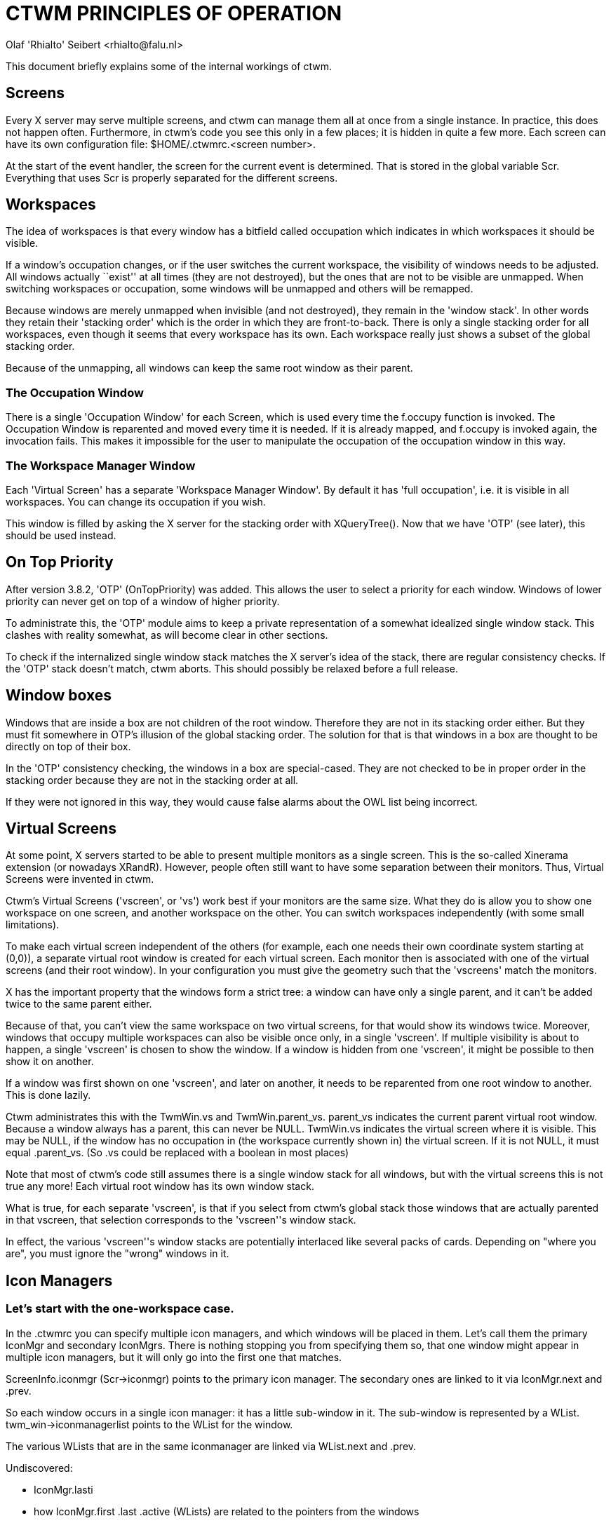 = CTWM PRINCIPLES OF OPERATION
Olaf 'Rhialto' Seibert <rhialto@falu.nl>

This document briefly explains some of the internal workings of ctwm.

== Screens ==

Every X server may serve multiple screens, and ctwm can manage them all
at once from a single instance. In practice, this does not happen often.
Furthermore, in ctwm's code you see this only in a few places; it is
hidden in quite a few more. Each screen can have its own configuration
file: +$HOME/.ctwmrc.<screen number>+.

At the start of the event handler, the screen for the current event is
determined. That is stored in the global variable +Scr+. Everything that
uses +Scr+ is properly separated for the different screens.

== Workspaces ==

The idea of workspaces is that every window has a bitfield called
+occupation+ which indicates in which workspaces it should be visible.

If a window's occupation changes, or if the user switches the current
workspace, the visibility of windows needs to be adjusted.
All windows actually ``exist'' at all times (they are not destroyed), but
the ones that are not to be visible are unmapped. When switching
workspaces or occupation, some windows will be unmapped and others will
be remapped.

Because windows are merely unmapped when invisible (and not destroyed),
they remain in the 'window stack'. In other words they retain their
'stacking order' which is the order in which they are front-to-back.
There is only a single stacking order for all workspaces, even though it
seems that every workspace has its own. Each workspace really just shows
a subset of the global stacking order.

Because of the unmapping, all windows can keep the same root window as
their parent.

=== The Occupation Window ===

There is a single 'Occupation Window' for each Screen, which is used
every time the +f.occupy+ function is invoked.
The Occupation Window is reparented and moved every time it is needed.
If it is already mapped, and +f.occupy+ is invoked again, the invocation
fails. This makes it impossible for the user to manipulate the
occupation of the occupation window in this way.

=== The Workspace Manager Window ===

Each 'Virtual Screen' has a separate 'Workspace Manager Window'.
By default it has 'full occupation', i.e. it is visible in all
workspaces.
You can change its occupation if you wish.

This window is filled by asking the X server for the stacking order
with +XQueryTree()+. Now that we have 'OTP' (see later), this should be
used instead.

== On Top Priority ==

After version 3.8.2, 'OTP' (OnTopPriority) was added. This allows the
user to select a priority for each window. Windows of lower priority can
never get on top of a window of higher priority.

To administrate this, the 'OTP'  module aims to keep a private
representation of a somewhat idealized single window stack.  This
clashes with reality somewhat, as will become clear in other sections.

To check if the internalized single window stack matches the X server's
idea of the stack, there are regular consistency checks. If the 'OTP'
stack doesn't match, ctwm aborts.
This should possibly be relaxed before a full release.

== Window boxes ==

Windows that are inside a box are not children of the root window.
Therefore they are not in its stacking order either.  But they must fit
somewhere in OTP's illusion of the global stacking order.
The solution for that is that windows in a box are thought to be
directly on top of their box.

In the 'OTP' consistency checking, the windows in a box are special-cased.
They are not checked to be in proper order in the stacking order because
they are not in the stacking order at all.

If they were not ignored in this way, they would cause false alarms
about the OWL list being incorrect.

== Virtual Screens ==

At some point, X servers started to be able to present multiple monitors
as a single screen. This is the so-called Xinerama extension (or
nowadays XRandR).  However, people often still want to have some
separation between their monitors. Thus, Virtual Screens were invented
in ctwm.

Ctwm's Virtual Screens ('vscreen', or 'vs') work best if your monitors are
the same size.  What they do is allow you to show one workspace on one
screen, and another workspace on the other. You can switch workspaces
independently (with some small limitations).

To make each virtual screen independent of the others (for example, each
one needs their own coordinate system starting at (0,0)), a separate
virtual root window is created for each virtual screen. Each monitor
then is associated with one of the virtual screens (and their root
window). In your configuration you must give the geometry such that the
'vscreens' match the monitors.

X has the important property that the windows form a strict tree: a
window can have only a single parent, and it can't be added twice to the
same parent either.

Because of that, you can't view the same workspace on two virtual
screens, for that would show its windows twice. Moreover, windows that
occupy multiple workspaces can also be visible once only, in a single
'vscreen'.  If multiple visibility is about to happen, a single
'vscreen' is chosen to show the window. If a window is hidden from one
'vscreen', it might be possible to then show it on another.

If a window was first shown on one 'vscreen', and later on another, it
needs to be reparented from one root window to another. This is done
lazily.

Ctwm administrates this with the +TwmWin.vs+ and +TwmWin.parent_vs+.
+parent_vs+ indicates the current parent virtual root window. Because a
window always has a parent, this can never be +NULL+.
+TwmWin.vs+ indicates the virtual screen where it is visible. This may be
+NULL+, if the window has no occupation in (the workspace currently shown
in) the virtual screen. If it is not +NULL+, it must equal +.parent_vs+.
(So +.vs+ could be replaced with a boolean in most places)

Note that most of ctwm's code still assumes there is a single window
stack for all windows, but with the virtual screens this is not true
any more! Each virtual root window has its own window stack.

What is true, for each separate 'vscreen', is that if you select from
ctwm's global stack those windows that are actually parented in that
vscreen, that selection corresponds to the 'vscreen''s window stack.

In effect, the various 'vscreen''s window stacks are potentially
interlaced like several packs of cards. Depending on "where you are",
you must ignore the "wrong" windows in it.

== Icon Managers ==

=== Let's start with the one-workspace case. ===

In the +.ctwmrc+ you can specify multiple icon managers, and which
windows will be placed in them. Let's call them the primary +IconMgr+
and secondary ++IconMgr++s.  There is nothing stopping you from
specifying them so, that one window might appear in multiple icon
managers, but it will only go into the first one that matches.

+ScreenInfo.iconmgr+ (+Scr->iconmgr+) points to the primary icon manager.
The secondary ones are linked to it via +IconMgr.next+ and +.prev+.

So each window occurs in a single icon manager: it has a little
sub-window in it.
The sub-window is represented by a +WList+.
+twm_win->iconmanagerlist+ points to the +WList+ for the window.

The various +WLists+ that are in the same iconmanager are linked via
+WList.next+ and +.prev+.

.Undiscovered:
- +IconMgr.lasti+
- how +IconMgr.first+ +.last+ +.active+ (++WList++s) are related to the
  pointers from the windows

=== Expand to multiple workspaces. ===

The Icon Managers are different windows in each workspace: it is not
just a single window with multiple occupation. This is so that you
can move it where you want in each of them.
(Personally I would probably have used a single window and moved it
around to remembered locations in each workspace)

So both the +IconMgr+ and the ++WList++s are replicated for each
workspace.  These instances are linked via +IconMgr.nextv+ and
+WList.nextv+.

The replicated instances are created after the first +IconMgr+, in
+AllocateOtherIconManagers()+.

If we believe +CreateIconManagers()+, then from the primary +IconMgr+
for workspace #0 (+Scr->iconmgr+), you can follow +->nextv+ to get to the
replicas for workspace #1, #2, ..., and from each of those, follow
+->next+ to get to the secondary ++IconMgr++s for the same workspace.
But the replication function is confusing.

On the other hand, in +AddIconManager()+, a primary or secondary
+IconMgr+ is selected from workspace #0, and then +->nextv+ is
followed to find each of the replicas. 

+WorkSpace.iconmgr+ points to the primary 'Icon Manager' that belongs to
that workspace.

In +GotoWorkspace()+, there is a ``reorganisation'' of ++WList++s.
I am not 100% sure what that means.
Probably it is doing the job that more logically should be done in
+ChangeOccupation()+, but lazily: put windows (++WList++s) in icon
managers and take them out, depending on their occupation.

== Icons ==

Icons consist of several parts. Some of them can come from different sources
or be shared among windows.

* +struct Icon+, which refers to
** +struct Image+, which contains
*** X +Pixmap+(s) for image and optionally shape
** X +Window+ to place the +Pixmap+(s) in

Each +TwmWindow+ may have a +struct Icon+ which describes the currently
associated icon. Icons may change, if the title matches different images
from the Icon list over time:

--------------------
Icons
{
     "XTerm"   "xpm:xterm"
     "* - VIM" "xpm:vim"
}
--------------------

++Image++s that are loaded from an xpm or other file are stored as
+struct Image+ and cached in a global cache named +Scr->ImageCache+.
Therefore they can be shared. The source of an +Image+ is recorded in 
+Icon->match+ and can have the values +match_none+, +match_list+,
+match_icon_pixmap_hint+, +match_net_wm_icon+, +match_unknown_default+.

match_list::
If a window changes icons like this (Vim changes the terminal window's
title when it starts up), it stores old icons on +TwmWin->iconslist+ for
later re-use. It must be certain that all these ++Image++s are indeed
from the cache and not from other sources, otherwise there may be a
memory leak or use-after-free.  The +iconslist+ is freed when a window
is freed, but the ++Image++s it points to are left alone.
footnote:[A different implementation would allow ++Image++s from any
source on the +iconslist+ and check their source when freeing the list.]

match_icon_pixmap_hint::
Another source of +struct Image+ is the Pixmap(s) that are given in the
+WM_HINTS+ property. These are not shared.

match_net_wm_icon::
The image is specified in the +_NET_WM_ICON+ property. These +struct
Images+ are also not shared. Usually there are icons of different sizes.
The user can specify the desired size (width * height). If an exact
match is not found, the closest match is taken. This is based on
the area (total number of pixels) of the icon. The differences are
compared proportionally: the specified size times 2 is closer than 
the size divided by 3.

match_unknown_default::
Finally there is a default +Image+, which is shared among all windows
where needed.

Usually ctwm creates the window to display the icon itself, but again
there may be one given in the +WM_HINTS+. If so, this window must not be
destroyed.


// vim:ft=asciidoc:expandtab:
// Gen:
//  asciidoc -atoc -anumbered -o PRINCIPLES-OF-OPERATION.html PRINCIPLES-OF-OPERATION.txt 

